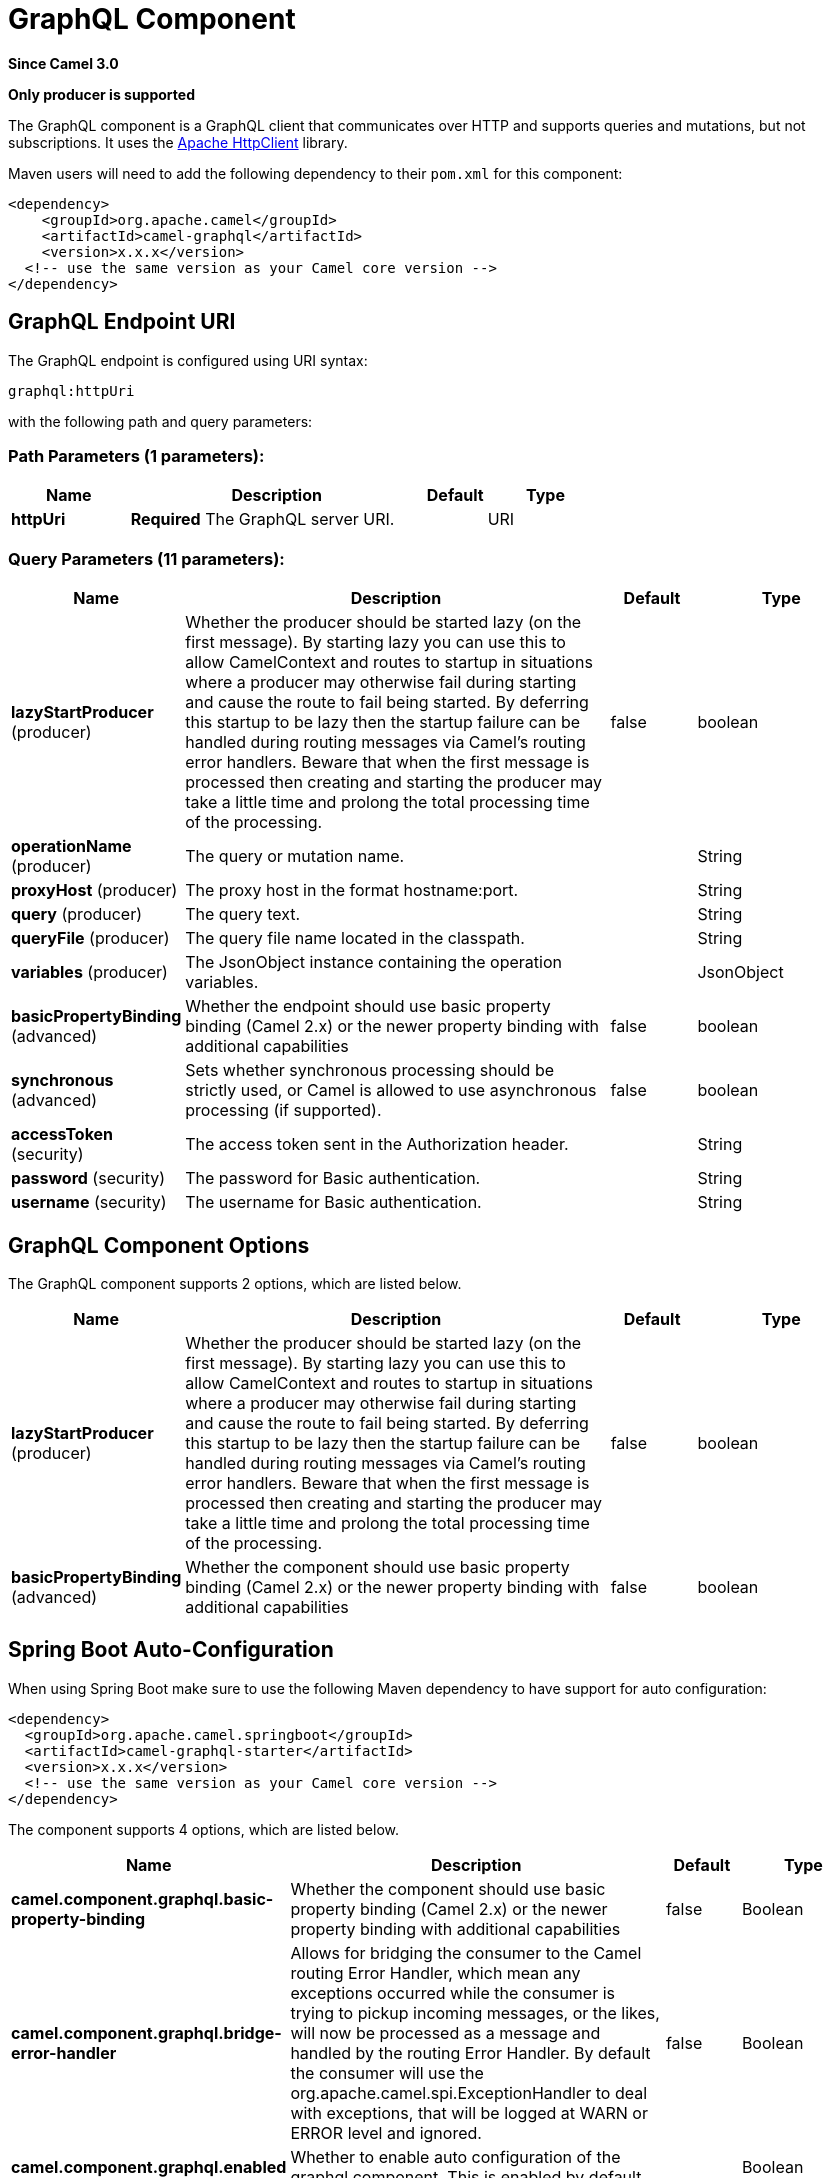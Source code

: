 [[graphql-component]]
= GraphQL Component

*Since Camel 3.0*

// HEADER START
*Only producer is supported*
// HEADER END

The GraphQL component is a GraphQL client that communicates over HTTP and supports queries and mutations, but not subscriptions. It uses the https://hc.apache.org/httpcomponents-client-4.5.x/index.html[Apache HttpClient] library.

Maven users will need to add the following dependency to their `pom.xml`
for this component:

[source,xml]
------------------------------------------------------------
<dependency>
    <groupId>org.apache.camel</groupId>
    <artifactId>camel-graphql</artifactId>
    <version>x.x.x</version>
  <!-- use the same version as your Camel core version -->
</dependency>
------------------------------------------------------------

== GraphQL Endpoint URI

// endpoint options: START
The GraphQL endpoint is configured using URI syntax:

----
graphql:httpUri
----

with the following path and query parameters:

=== Path Parameters (1 parameters):


[width="100%",cols="2,5,^1,2",options="header"]
|===
| Name | Description | Default | Type
| *httpUri* | *Required* The GraphQL server URI. |  | URI
|===


=== Query Parameters (11 parameters):


[width="100%",cols="2,5,^1,2",options="header"]
|===
| Name | Description | Default | Type
| *lazyStartProducer* (producer) | Whether the producer should be started lazy (on the first message). By starting lazy you can use this to allow CamelContext and routes to startup in situations where a producer may otherwise fail during starting and cause the route to fail being started. By deferring this startup to be lazy then the startup failure can be handled during routing messages via Camel's routing error handlers. Beware that when the first message is processed then creating and starting the producer may take a little time and prolong the total processing time of the processing. | false | boolean
| *operationName* (producer) | The query or mutation name. |  | String
| *proxyHost* (producer) | The proxy host in the format hostname:port. |  | String
| *query* (producer) | The query text. |  | String
| *queryFile* (producer) | The query file name located in the classpath. |  | String
| *variables* (producer) | The JsonObject instance containing the operation variables. |  | JsonObject
| *basicPropertyBinding* (advanced) | Whether the endpoint should use basic property binding (Camel 2.x) or the newer property binding with additional capabilities | false | boolean
| *synchronous* (advanced) | Sets whether synchronous processing should be strictly used, or Camel is allowed to use asynchronous processing (if supported). | false | boolean
| *accessToken* (security) | The access token sent in the Authorization header. |  | String
| *password* (security) | The password for Basic authentication. |  | String
| *username* (security) | The username for Basic authentication. |  | String
|===
// endpoint options: END

== GraphQL Component Options

// component options: START
The GraphQL component supports 2 options, which are listed below.



[width="100%",cols="2,5,^1,2",options="header"]
|===
| Name | Description | Default | Type
| *lazyStartProducer* (producer) | Whether the producer should be started lazy (on the first message). By starting lazy you can use this to allow CamelContext and routes to startup in situations where a producer may otherwise fail during starting and cause the route to fail being started. By deferring this startup to be lazy then the startup failure can be handled during routing messages via Camel's routing error handlers. Beware that when the first message is processed then creating and starting the producer may take a little time and prolong the total processing time of the processing. | false | boolean
| *basicPropertyBinding* (advanced) | Whether the component should use basic property binding (Camel 2.x) or the newer property binding with additional capabilities | false | boolean
|===
// component options: END

// spring-boot-auto-configure options: START
== Spring Boot Auto-Configuration

When using Spring Boot make sure to use the following Maven dependency to have support for auto configuration:

[source,xml]
----
<dependency>
  <groupId>org.apache.camel.springboot</groupId>
  <artifactId>camel-graphql-starter</artifactId>
  <version>x.x.x</version>
  <!-- use the same version as your Camel core version -->
</dependency>
----


The component supports 4 options, which are listed below.



[width="100%",cols="2,5,^1,2",options="header"]
|===
| Name | Description | Default | Type
| *camel.component.graphql.basic-property-binding* | Whether the component should use basic property binding (Camel 2.x) or the newer property binding with additional capabilities | false | Boolean
| *camel.component.graphql.bridge-error-handler* | Allows for bridging the consumer to the Camel routing Error Handler, which mean any exceptions occurred while the consumer is trying to pickup incoming messages, or the likes, will now be processed as a message and handled by the routing Error Handler. By default the consumer will use the org.apache.camel.spi.ExceptionHandler to deal with exceptions, that will be logged at WARN or ERROR level and ignored. | false | Boolean
| *camel.component.graphql.enabled* | Whether to enable auto configuration of the graphql component. This is enabled by default. |  | Boolean
| *camel.component.graphql.lazy-start-producer* | Whether the producer should be started lazy (on the first message). By starting lazy you can use this to allow CamelContext and routes to startup in situations where a producer may otherwise fail during starting and cause the route to fail being started. By deferring this startup to be lazy then the startup failure can be handled during routing messages via Camel's routing error handlers. Beware that when the first message is processed then creating and starting the producer may take a little time and prolong the total processing time of the processing. | false | Boolean
|===
// spring-boot-auto-configure options: END

== Message Body

Camel will store the GraphQL response from the external server on the OUT message body. All headers from the IN message will be copied to the OUT message, so headers are preserved during routing. Additionally Camel will add the HTTP response headers as well to the OUT message headers.

== Examples

=== Queries

Simple queries can be defined directly in the URI:

[source,java]
----
from("direct:start")
    .to("graphql://http://example.com/graphql?query={books{id name}}")
----

More complex queries can be stored in a file and referenced in the URI:

[source,java]
----
# booksQuery.graphql
query Books {
  books {
    id
    name
  }
}

from("direct:start")
    .to("graphql://http://example.com/graphql?queryFile=booksQuery.graphql")
----

When the query file defines multiple operations, it's required to specify which one should be executed:

[source,java]
----
from("direct:start")
    .to("graphql://http://example.com/graphql?queryFile=multipleQueries.graphql&operationName=Books")
----

Queries with variables need to reference a JsonObject instance from the registry:

[source,java]
----
@BindToRegistry("bookByIdQueryVariables")
public JsonObject bookByIdQueryVariables() {
    JsonObject variables = new JsonObject();
    variables.put("id", "book-1");
    return variables;
}

from("direct:start")
    .to("graphql://http://example.com/graphql?queryFile=bookByIdQuery.graphql&variables=#bookByIdQueryVariables")
----

=== Mutations

Mutations are like queries with variables. They specify a query and a reference to a variables bean:

[source,java]
----
# addBookMutation.graphql
mutation AddBook($bookInput: BookInput) {
  addBook(bookInput: $bookInput) {
    id
    name
    author {
      name
    }
  }
}

@BindToRegistry("addBookMutationVariables")
public JsonObject addBookMutationVariables() {
    JsonObject bookInput = new JsonObject();
    bookInput.put("name", "Typee");
    bookInput.put("authorId", "author-2");
    JsonObject variables = new JsonObject();
    variables.put("bookInput", bookInput);
    return variables;
}

from("direct:start")
    .to("graphql://http://example.com/graphql?graphql?queryFile=addBookMutation.graphql&variables=#addBookMutationVariables")
----
